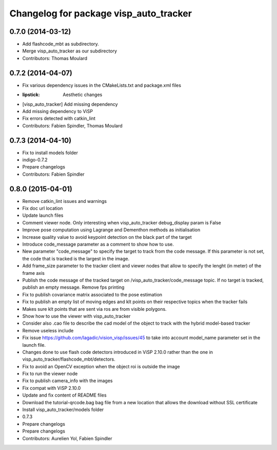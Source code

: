 ^^^^^^^^^^^^^^^^^^^^^^^^^^^^^^^^^^^^^^^
Changelog for package visp_auto_tracker
^^^^^^^^^^^^^^^^^^^^^^^^^^^^^^^^^^^^^^^

0.7.0 (2014-03-12)
------------------
* Add flashcode_mbt as subdirectory.
* Merge visp_auto_tracker as our subdirectory
* Contributors: Thomas Moulard

0.7.2 (2014-04-07)
------------------
* Fix various dependency issues in the CMakeLists.txt and package.xml files
* :lipstick: Aesthetic changes
* [visp_auto_tracker] Add missing dependency
* Add missing dependency to ViSP
* Fix errors detected with catkin_lint
* Contributors: Fabien Spindler, Thomas Moulard

0.7.3 (2014-04-10)
------------------
* Fix to install models folder
* indigo-0.7.2
* Prepare changelogs
* Contributors: Fabien Spindler

0.8.0 (2015-04-01)
------------------
* Remove catkin_lint issues and warnings
* Fix doc url location
* Update launch files
* Comment viewer node. Only interesting when visp_auto_tracker debug_display param is False
* Improve pose computation using Lagrange and Dementhon methods as initialisation
* Increase quality value to avoid keypoint detection on the black part of the target
* Introduce code_message parameter as a comment to show how to use.
* New parameter "code_message" to specify the target to track from the code message.
  If this parameter is not set, the code that is tracked is the largest in the image.
* Add frame_size parameter to the tracker client and viewer nodes that allow to 
  specify the lenght (in meter) of the frame axis
* Publish the code message of the tracked target on /visp_auto_tracker/code_message topic.
  If no target is tracked, publish an empty message.
  Remove fps printing
* Fix to publish covariance matrix associated to the pose estimation
* Fix to publish an empty list of moving edges and klt points on their respective topics
  when the tracker fails
* Makes sure klt points that are sent via ros are from visible polygons.
* Show how to use the viewer with visp_auto_tracker
* Consider also .cao file to describe the cad model of the object to track with the 
  hybrid model-based tracker
* Remove useless include
* Fix issue https://github.com/lagadic/vision_visp/issues/45 to take into account 
  model_name parameter set in the launch file.
* Changes done to use flash code detectors introduced in ViSP 2.10.0 rather than 
  the one in visp_auto_tracker/flashcode_mbt/detectors.
* Fix to avoid an OpenCV exception when the object roi is outside the image
* Fix to run the viewer node
* Fix to publish camera_info with the images
* Fix compat with ViSP 2.10.0
* Update and fix content of README files
* Download the tutorial-qrcode.bag bag file from a new location that allows the 
  download without SSL certificate
* Install visp_auto_tracker/models folder
* 0.7.3
* Prepare changelogs
* Prepare changelogs
* Contributors: Aurelien Yol, Fabien Spindler

